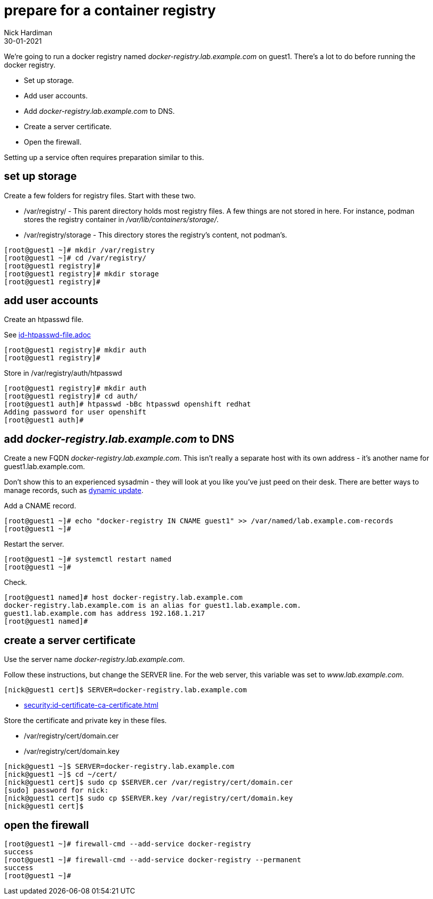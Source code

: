 = prepare for a container registry
Nick Hardiman 
:source-highlighter: highlight.js
:revdate: 30-01-2021

We're going to run a docker registry named _docker-registry.lab.example.com_ on guest1. 
There's a lot to do before running the docker registry. 

* Set up storage. 
* Add user accounts. 
* Add _docker-registry.lab.example.com_ to DNS.
* Create a server certificate.
* Open the firewall. 

Setting up a service often requires preparation similar to this. 


== set up storage 

Create a few folders for registry files.
Start with these two. 

* /var/registry/ - This parent directory holds most registry files. 
A few things are not stored in here. For instance, podman stores the registry container in _/var/lib/containers/storage/_.
* /var/registry/storage - This directory stores the registry's content, not podman's. 

[source,shell]
----
[root@guest1 ~]# mkdir /var/registry
[root@guest1 ~]# cd /var/registry/
[root@guest1 registry]# 
[root@guest1 registry]# mkdir storage
[root@guest1 registry]# 
----


== add user accounts

Create an htpasswd file. 

See 
link:id-htpasswd-file.adoc[]

[source,shell]
----
[root@guest1 registry]# mkdir auth
[root@guest1 registry]# 
----

Store in /var/registry/auth/htpasswd

[source,shell]
----
[root@guest1 registry]# mkdir auth 
[root@guest1 registry]# cd auth/
[root@guest1 auth]# htpasswd -bBc htpasswd openshift redhat
Adding password for user openshift
[root@guest1 auth]# 
----




== add _docker-registry.lab.example.com_ to DNS 

Create a new FQDN _docker-registry.lab.example.com_.
This isn't really a separate host with its own address  - it's another name for guest1.lab.example.com. 

Don't show this to an experienced sysadmin - they will look at you like you've just peed on their desk.  
There are better ways to manage records, such as https://bind9.readthedocs.io/en/v9_16_5/advanced.html#dynamic-update[dynamic update].


Add a CNAME record. 

[source,shell]
----
[root@guest1 ~]# echo "docker-registry IN CNAME guest1" >> /var/named/lab.example.com-records
[root@guest1 ~]#  
----

Restart the server. 

[source,shell]
----
[root@guest1 ~]# systemctl restart named
[root@guest1 ~]# 
----

Check. 

[source,shell]
----
[root@guest1 named]# host docker-registry.lab.example.com
docker-registry.lab.example.com is an alias for guest1.lab.example.com.
guest1.lab.example.com has address 192.168.1.217
[root@guest1 named]# 
----



== create a server certificate 

Use the server name _docker-registry.lab.example.com_.

Follow these instructions, but change the SERVER line. 
For the web server, this variable was set to _www.lab.example.com_. 

[source,shell]
....
[nick@guest1 cert]$ SERVER=docker-registry.lab.example.com
....

* xref:security:id-certificate-ca-certificate.adoc[]

Store the certificate and private key in these files. 

* /var/registry/cert/domain.cer
* /var/registry/cert/domain.key

[source,shell]
----
[nick@guest1 ~]$ SERVER=docker-registry.lab.example.com
[nick@guest1 ~]$ cd ~/cert/
[nick@guest1 cert]$ sudo cp $SERVER.cer /var/registry/cert/domain.cer
[sudo] password for nick: 
[nick@guest1 cert]$ sudo cp $SERVER.key /var/registry/cert/domain.key
[nick@guest1 cert]$ 
----

== open the firewall 

[source,shell]
----
[root@guest1 ~]# firewall-cmd --add-service docker-registry 
success
[root@guest1 ~]# firewall-cmd --add-service docker-registry --permanent
success
[root@guest1 ~]# 
----


